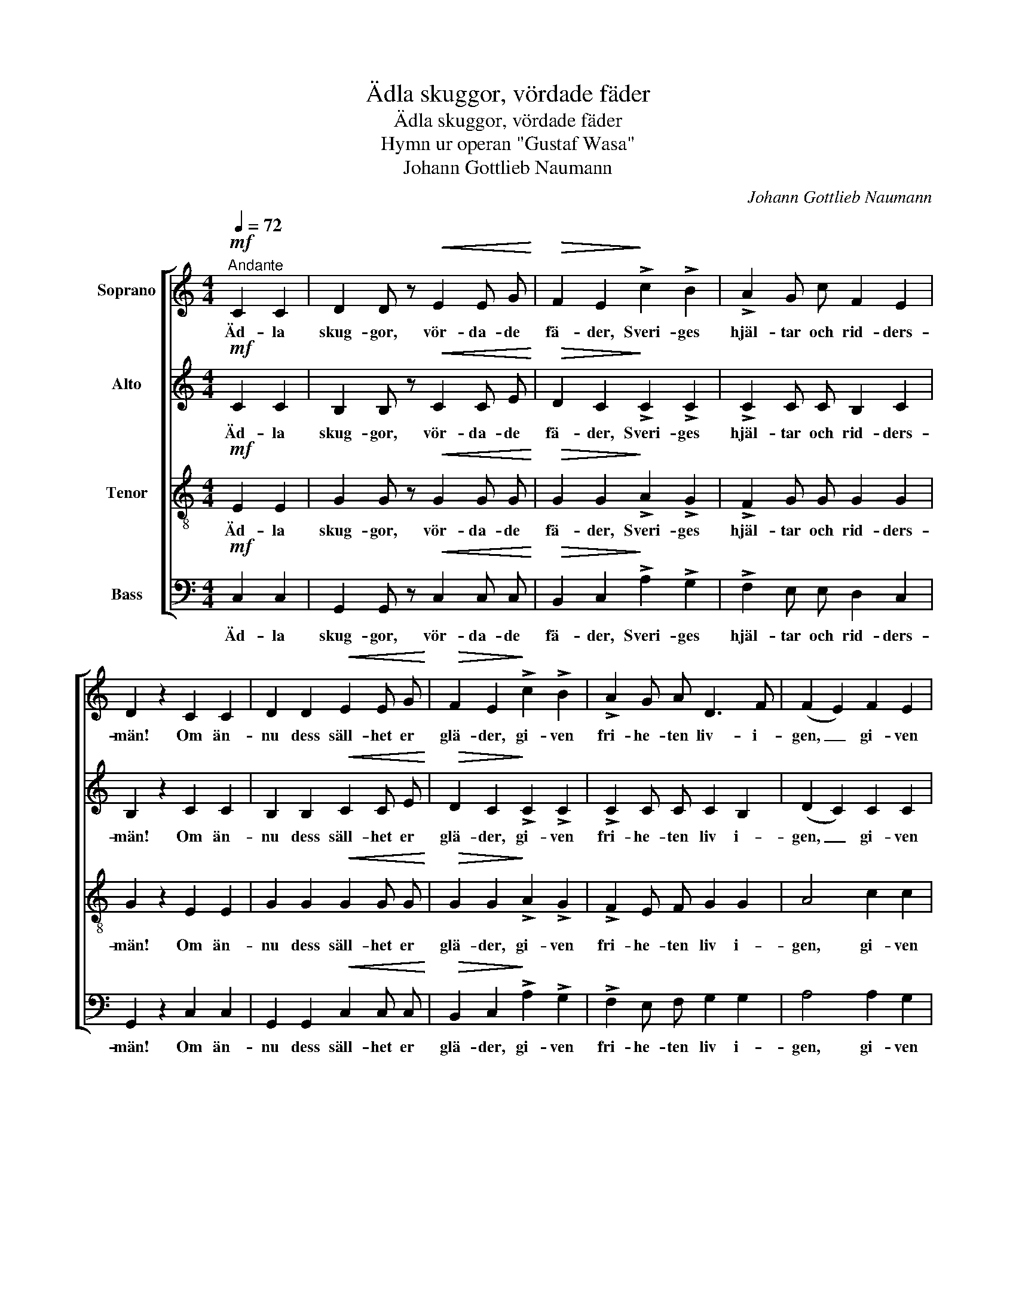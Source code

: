 X:1
T:Ädla skuggor, vördade fäder
T:Ädla skuggor, vördade fäder
T:Hymn ur operan "Gustaf Wasa"
T: Johann Gottlieb Naumann
C:Johann Gottlieb Naumann
%%score [ 1 2 3 4 ]
L:1/8
Q:1/4=72
M:4/4
K:C
V:1 treble nm="Soprano"
V:2 treble nm="Alto"
V:3 treble-8 nm="Tenor"
V:4 bass nm="Bass"
V:1
"^Andante"!mf! C2 C2 | D2 D z!<(! E2 E G!<)! |!>(! F2 E2!>)! !>!c2 !>!B2 | !>!A2 G c F2 E2 | %4
w: Äd- la|skug- gor, vör- da- de|fä- der, Sveri- ges|hjäl- tar och rid- ders-|
 D2 z2 C2 C2 | D2 D2!<(! E2 E G!<)! |!>(! F2 E2!>)! !>!c2 !>!B2 | !>!A2 G A D3 F | (F2 E2) F2 E2 | %9
w: män! Om än-|nu dess säll- het er|glä- der, gi- ven|fri- he- ten liv- i-|gen, _ gi- ven|
 A2 F D E2 G2 | C4!fine! ||!p! D2 D2 | _E2 E2!<(! ^F2 F F!<)! | G2 G2"^cresc." B2 B2 | %14
w: fri- he- ten liv i-|gen.|Sko- la|ed- ra hel- ga- de|gra- var tram- pas|
 c2 c2!>(! _e2 c c!>)! | B2 G2 _B2 z B | A2 A A G3 G | ^F2 z2 =F2 F2 | E2!<(! E2 (EA)!<)! c A | %19
w: av ty- ran- ner och|sla- var? Nej! må|träl- do- mens blot- ta|namn ed- ra|vre- da vål- * na- der|
!>(! ^G2 E2!>)!!p! A3 A | A2"^cresc." A2 A2 A A | A2 A2 B3 D |!<(! (CE) A!<)! c e3!>(! E | %23
w: väc- ka, och er|arm sig häm- nan- de|sträc- ka ur den|e- * vi- ga nat- tens|
 ^D4!>)! !>!B3 =D |!<(! (CE) A c!<)!!>(! e3 E!>)! | A4!D.C.! |] %26
w: famn, ur den|e- * vi- ga nat- tens|famn.|
V:2
!mf! C2 C2 | B,2 B, z!<(! C2 C E!<)! |!>(! D2 C2!>)! !>!C2 !>!C2 | !>!C2 C C B,2 C2 | %4
w: Äd- la|skug- gor, vör- da- de|fä- der, Sveri- ges|hjäl- tar och rid- ders-|
 B,2 z2 C2 C2 | B,2 B,2!<(! C2 C E!<)! |!>(! D2 C2!>)! !>!C2 !>!C2 | !>!C2 C C C2 B,2 | %8
w: män! Om än-|nu dess säll- het er|glä- der, gi- ven|fri- he- ten liv i-|
 (D2 C2) C2 C2 | C2 C C C2 B,2 | C4 ||!p! B,2 B,2 | C2 C2!<(! C2 _E E!<)! | D2 D2"^cresc." =F2 F2 | %14
w: gen, _ gi- ven|fri- he- ten liv i-|gen.|Sko- la|ed- ra hel- ga- de|gra- var tram- pas|
 _E2 E2!>(! G2 ^F F!>)! | G2 G2 G2 z G | =F2 F F E3 E | _E2 z2 D2 D2 | D2!<(! D2 C2!<)! E E | %19
w: av ty- ran- ner och|sla- var? Nej! må|träl- do- mens blot- ta|namn ed- ra|vre- da vål- na- der|
!>(! E2 B,2!>)!!p! A,3 A, | B,2"^cresc." B,2 ^C2 C C | D2 D2 D3 B, |!<(! C2 E!<)! E C2!>(! (B,E) | %23
w: väc- ka, och er|arm sig häm- nan- de|sträc- ka ur den|e- vi- ga nat- tens _|
 ^D4!>)! !>!=D3 B, |!<(! C2 E E!<)!!>(! C2 D2!>)! | C4 |] %26
w: famn, ur den|e- vi- ga nat- tens|famn.|
V:3
!mf! E2 E2 | G2 G z!<(! G2 G G!<)! |!>(! G2 G2!>)! !>!A2 !>!G2 | !>!F2 G G G2 G2 | G2 z2 E2 E2 | %5
w: Äd- la|skug- gor, vör- da- de|fä- der, Sveri- ges|hjäl- tar och rid- ders-|män! Om än-|
 G2 G2!<(! G2 G G!<)! |!>(! G2 G2!>)! !>!A2 !>!G2 | !>!F2 E F G2 G2 | A4 c2 c2 | c2 A A G2 =F2 | %10
w: nu dess säll- het er|glä- der, gi- ven|fri- he- ten liv i-|gen, gi- ven|fri- he- ten liv i-|
 E4 ||!p! G2 G2 | G2 G2!<(! A2 c c!<)! | B2 B2"^cresc." d2 d2 | c2 c2!>(! c2 _e e!>)! | %15
w: gen.|Sko- la|ed- ra hel- ga- de|gra- var tram- pas|av ty- ran- ner och|
 d2 B2 c2 z c | c2 c c c3 c | c2 z2 d2 B2 | B2!<(! G2 A2!<)! A A |!>(! B2 ^G2!>)!!p! E3 E | %20
w: sla- var? Nej! må|träl- do- mens blot- ta|namn ed- ra|vre- da vål- na- der|väc- ka, och er|
 F2"^cresc." F2 =G2 G G | A2 A2 ^G3 G |!<(! A2 c!<)! A A2!>(! ^G2 | A4!>)! !>!^G3 G | %24
w: arm sig häm- nan- de|sträc- ka ur den|e- vi- ga nat- tens|famn, ur den|
!<(! A2 c A!<)!!>(! A2 ^G2!>)! | E4 |] %26
w: e- vi- ga nat- tens|famn.|
V:4
!mf! C,2 C,2 | G,,2 G,, z!<(! C,2 C, C,!<)! |!>(! B,,2 C,2!>)! !>!A,2 !>!G,2 | %3
w: Äd- la|skug- gor, vör- da- de|fä- der, Sveri- ges|
 !>!F,2 E, E, D,2 C,2 | G,,2 z2 C,2 C,2 | G,,2 G,,2!<(! C,2 C, C,!<)! | %6
w: hjäl- tar och rid- ders-|män! Om än-|nu dess säll- het er|
!>(! B,,2 C,2!>)! !>!A,2 !>!G,2 | !>!F,2 E, F, G,2 G,2 | A,4 A,2 G,2 | F,2 F, ^F, G,2 G,,2 | C,4 || %11
w: glä- der, gi- ven|fri- he- ten liv i-|gen, gi- ven|fri- he- ten liv i-|gen.|
!p! G,2 G,2 | G,2 G,2!<(! G,2 G, G,!<)! | G,2 G,2"^cresc." G,2 G,2 | G,2 G,2!>(! G,2 G, G,!>)! | %15
w: Sko- la|ed- ra hel- ga- de|gra- var tram- pas|av ty- ran- ner och|
 G,2 G,2 E,2 z E, | F,2 F, F, G,3 G, | A,2 z2 B,2 G,2 | ^G,2!<(! E,2 A,2!<)! A,, C, | %19
w: sla- var? Nej! må|träl- do- mens blot- ta|namn ed- ra|vre- da vål- na- der|
!>(! E,2 E,2!>)!!p! C,3 C, | D,2"^cresc." D,2 E,2 E, E, | F,2 F,2 E,3 E, | %22
w: väc- ka, och er|arm sig häm- nan- de|sträc- ka ur den|
!<(! A,2 C!<)! A, E,2!>(! E,2 | F,4!>)! !>!E,3 E, |!<(! A,2 C A,!<)!!>(! E,2 E,2!>)! | A,,4 |] %26
w: e- vi- ga nat- tens|famn, ur den|e- vi- ga nat- tens|famn.|

